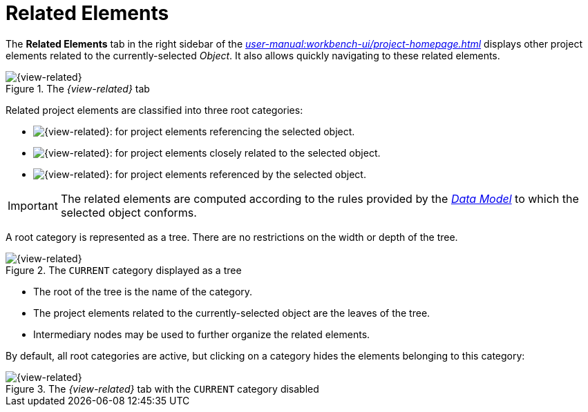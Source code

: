 = Related Elements

The *Related Elements* tab in the right sidebar of the _xref:user-manual:workbench-ui/project-homepage.adoc[]_ displays other project elements related to the currently-selected _Object_. It also allows quickly navigating to these related elements.

.The _{view-related}_ tab
image::Related-Elements.png["{view-related}" Tab Sample Snapshot]

Related project elements are classified into three root categories:

* image:Related-Elements_Incoming.png["{view-related}" Tab Incoming Icon]: for project elements referencing the selected object.
* image:Related-Elements_Current.png["{view-related}" Tab Current Icon]: for project elements closely related to the selected object.
* image:Related-Elements_Outgoing.png["{view-related}" Tab Outgoing Icon]: for project elements referenced by the selected object.

IMPORTANT: The related elements are computed according to the rules provided by the _xref:user-manual:studio-runtime/data-model.adoc[Data Model]_ to which the selected object conforms.

A root category is represented as a tree. There are no restrictions on the width or depth of the tree.

.The `CURRENT` category displayed as a tree
image::Related-Elements_Tree.png["{view-related}" Tab `CURRENT` Category Tree]

* The root of the tree is the name of the category.
* The project elements related to the currently-selected object are the leaves of the tree.
* Intermediary nodes may be used to further organize the related elements.

By default, all root categories are active, but clicking on a category hides the elements belonging to this category:

.The _{view-related}_ tab with the `CURRENT` category disabled
image::Related-Elements_Filtered.png["{view-related}" Tab Filtered Snapshot]